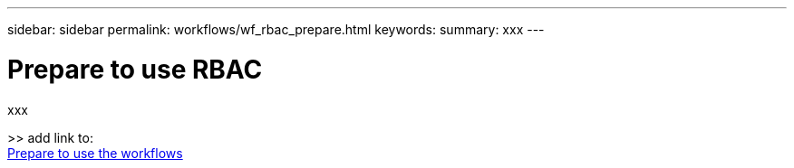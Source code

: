 ---
sidebar: sidebar
permalink: workflows/wf_rbac_prepare.html
keywords: 
summary: xxx
---

= Prepare to use RBAC
:hardbreaks:
:nofooter:
:icons: font
:linkattrs:
:imagesdir: ./media/

[.lead]
xxx

>> add link to:
link:../workflows/prepare_workflows.html[Prepare to use the workflows]
